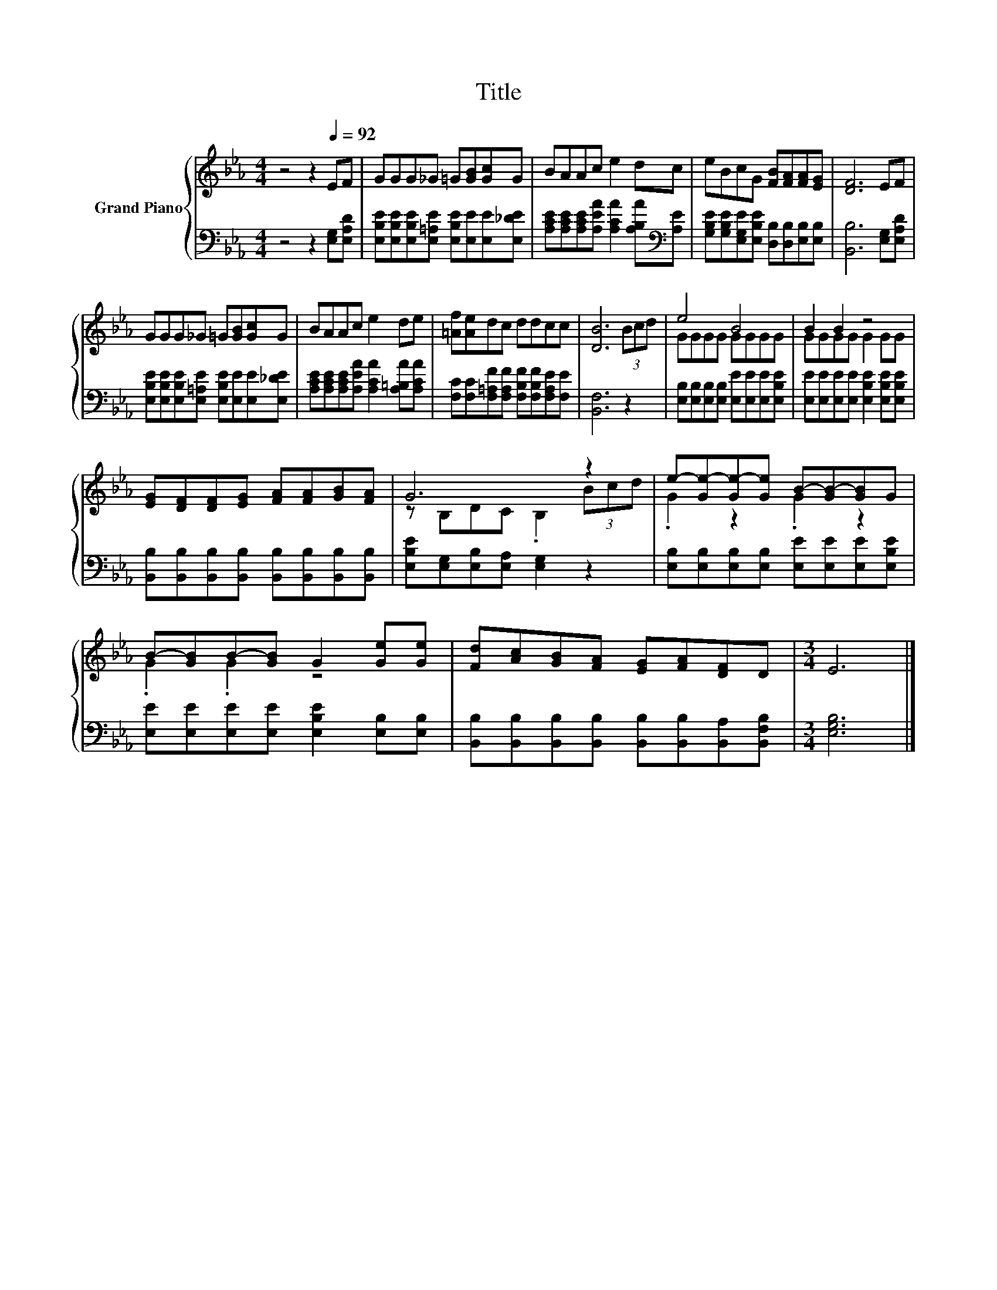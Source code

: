 X:1
T:Title
%%score { ( 1 3 ) | 2 }
L:1/8
M:4/4
K:Eb
V:1 treble nm="Grand Piano"
V:3 treble 
V:2 bass 
V:1
 z4 z2[Q:1/4=92] EF | GGG_G =G[GB][Gc]G | BAAc e2 dc | eBcG [FB][FA][FA][EG] | [DF]6 EF | %5
 GGG_G =G[GB][Gc]G | BAAc e2 de | [=Af][Ae]dc ddcc | [DB]6 (3Bcd | e4 B4 | B2 B2 z4 | %11
 [EG][DF][DF][EG] [FA][FA][GB][FA] | G6 z2 | e-[Ge-][Ge-][Ge] B-[GB-][GB]G | %14
 B-[GB]B-[GB] G2 [Ge][Ge] | [Fd][Ac][GB][FA] [EG][FA][DF]D |[M:3/4] E6 |] %17
V:2
 z4 z2 [E,G,][E,A,D] | [E,B,E][E,B,E][E,B,E][E,=A,E] [E,B,E][E,E][E,E][E,_DE] | %2
 [A,CE][A,CE][A,CE][A,EA] [A,CA]2 [A,B,A][K:bass][A,E] | %3
 [G,B,E][G,B,E][E,G,E][E,B,E] [D,B,][D,B,][E,B,][E,B,] | [B,,B,]6 [E,G,][E,A,D] | %5
 [E,B,E][E,B,E][E,B,E][E,=A,E] [E,B,E][E,E][E,E][E,_DE] | %6
 [A,CE][A,CE][A,CE][A,EA] [A,CA]2 [A,=B,A][A,CA] | %7
 [F,C][F,C][F,=A,F][F,A,F] [F,B,F][F,B,F][F,A,E][F,E] | [B,,F,]6 z2 | %9
 [E,B,][E,B,][E,B,][E,B,] [E,E][E,E][E,E][E,B,E] | [E,E][E,E][E,E][E,E] [E,B,E]2 [E,B,E][E,B,E] | %11
 [B,,B,][B,,B,][B,,B,][B,,B,] [B,,B,][B,,B,][B,,B,][B,,B,] | [E,B,E][E,G,][E,B,][E,A,] [E,G,]2 z2 | %13
 [E,B,][E,B,][E,B,][E,B,] [E,E][E,E][E,E][E,B,E] | [E,E][E,E][E,E][E,E] [E,B,E]2 [E,B,][E,B,] | %15
 [B,,B,][B,,B,][B,,B,][B,,B,] [B,,B,][B,,B,][B,,A,][B,,F,B,] |[M:3/4] [E,G,B,]6 |] %17
V:3
 x8 | x8 | x8 | x8 | x8 | x8 | x8 | x8 | x8 | GGGG GGGG | GGGG G2 GG | x8 | z B,DC .B,2 (3Bcd | %13
 .G2 z2 .G2 z2 | .G2 .G2 z4 | x8 |[M:3/4] x6 |] %17

